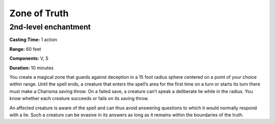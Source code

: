 
.. _srd_Zone-of-Truth:

Zone of Truth
-------------------------------------------------------------

2nd-level enchantment
^^^^^^^^^^^^^^^^^^^^^

**Casting Time:** 1 action

**Range:** 60 feet

**Components:** V, S

**Duration:** 10 minutes

You create a magical zone that guards against deception in a 15 foot
radius sphere centered on a point of your choice within range. Until the
spell ends, a creature that enters the spell’s area for the first time
on a turn or starts its turn there must make a Charisma saving throw. On
a failed save, a creature can’t speak a deliberate lie while in the
radius. You know whether each creature succeeds or fails on its saving
throw.

An affected creature is aware of the spell and can thus avoid answering
questions to which it would normally respond with a lie. Such a creature
can be evasive in its answers as long as it remains within the
boundaries of the truth.
